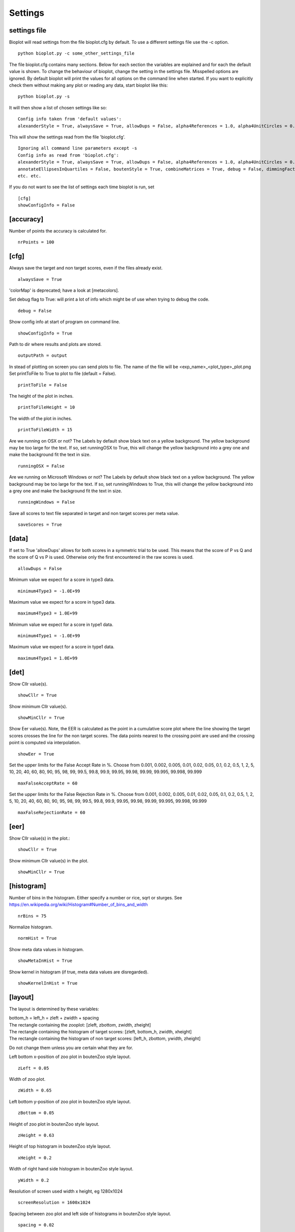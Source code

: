 .. _rst_settings:

Settings
========

settings file
-------------
Bioplot will read settings from the file bioplot.cfg by default. To use a different settings file use the -c option. ::

    python bioplot.py -c some_other_settings_file

The file bioplot.cfg contains many sections. Below for each section the variables are explained and for each the default value is shown.
To change the behaviour of bioplot, change the setting in the settings file. Misspelled options are ignored. By default bioplot will print
the values for all options on the command line when started. If you want to explicitly check them without making any plot or reading any data,
start bioplot like this: ::

    python bioplot.py -s

It will then show a list of chosen settings like so: ::

    Config info taken from 'default values':
    alexanderStyle = True, alwaysSave = True, allowDups = False, alpha4References = 1.0, alpha4UnitCircles = 0.5, animalColors = True, annotateEllipsesInQuartiles = False, boutenStyle = True, combineMatrices = True, debug = False, dimmingFactor = 0.8, interconnectMetaValues = True, labelAngle = 70, labelColor = (0.6274509803921569, 0.6274509803921569, 0.6274509803921569), limitStdDevs = False, lineWidth = 1.0, matrixColorMap = Greys, maxFalseAcceptRate = 99.999, maxFalseRejectionRate = 99.999, maximum4Type1 = 1e+99, maximum4Type3 = 1e+99, maxStdDev = 6.0, minimum4Type1 = -1e+99, minimum4Type3 = -1e+99, minNrScores4MatrixPlot = 3, minimumOpacityValue = 0.2, minStdDev = 0.01, noHistAnnot = False, normHist = True, nrAccPoints = 100, nrBins = 75, nrSamples4Probability = 500, opacity4Ellipses = 0.7, outputPath = output, printToFile = False, runningWindows = False, runningOSX = True, saveScores = True, scaleFactor = 100, screenResolution = 1600x1024, showAnnotationsAtStartup = False, showMeanScores = True, showCircularHistogram = True, det.showCllr = True, eer.showCllr = True, roc.showCllr = True, zoo.showCllr = True, showConfigInfo = True, showDiagonalInDet = True, showEdgeColor = True, roc.showEer = True, zoo.showEer = True, showHelperCircles = True, showKernelInHist = True, showMatrixLabels = True, showMetaInHist = True, det.showMinCllr = True, eer.showMinCllr = True, eer.showCounts = True, det.showCounts = True, roc.showCounts = True, tippet.showCounts = True, roc.showMinCllr = True, zoo.showMinCllr = True, showNrTargetsAndNonTargets = True, showReference = True, showSingleValueAsUnitValue = False, showStdev = True, showTextAtReferenceAtStartup = False, showUnitDataPoint = True, spacing = 0.02, useColorsForQuartileRanges = True, useOpacityForBigEllipses = False, xHeight = 0.2, yagerStyle = True, yWidth = 0.2, zBottom = 0.05, zHeight = 0.63, zLeft = 0.05, zWidth = 0.65

This will show the settings read from the file 'bioplot.cfg'. ::

    Ignoring all command line parameters except -s
    Config info as read from 'bioplot.cfg':
    alexanderStyle = True, alwaysSave = True, allowDups = False, alpha4References = 1.0, alpha4UnitCircles = 0.5, animalColors = True,
    annotateEllipsesInQuartiles = False, boutenStyle = True, combineMatrices = True, debug = False, dimmingFactor = 0.8, interconnectMetaValues = True,
    etc. etc.

If you do not want to see the list of settings each time bioplot is run, set ::

    [cfg]
    showConfigInfo = False

[accuracy]
----------
Number of points the accuracy is calculated for. ::

    nrPoints = 100

[cfg]
-----
Always save the target and non target scores, even if the files already exist. ::

    alwaysSave = True

'colorMap' is deprecated; have a look at [metacolors].

Set debug flag to True: will print a lot of info which might be of use when trying to debug the code. ::

 debug = False

Show config info at start of program on command line. ::

 showConfigInfo = True

Path to dir where results and plots are stored. ::

 outputPath = output

In stead of plotting on screen you can send plots to file.
The name of the file will be <exp_name>_<plot_type>_plot.png
Set printToFile to True to plot to file (default = False). ::

    printToFile = False

The height of the plot in inches. ::

    printToFileHeight = 10

The width of the plot in inches. ::

    printToFileWidth = 15

Are we running on OSX or not?
The Labels by default show black text on a yellow background.
The yellow background may be too large for the text.
If so, set runningOSX to True, this will change the yellow
background into a grey one and make the background fit the text in size. ::

    runningOSX = False

Are we running on Microsoft Windows or not?
The Labels by default show black text on a yellow background.
The yellow background may be too large for the text.
If so, set runningWindows to True, this will change the yellow
background into a grey one and make the background fit the text in size. ::

    runningWindows = False

Save all scores to text file separated in target and non target scores per meta value. ::

    saveScores = True

[data]
------
If set to True 'allowDups' allows for both scores in a symmetric trial to be used.
This means that the score of P vs Q and the score of Q vs P is used.
Otherwise only the first encountered in the raw scores is used. ::

    allowDups = False

Minimum value we expect for a score in type3 data. ::

    minimum4Type3 = -1.0E+99

Maximum value we expect for a score in type3 data. ::

    maximum4Type3 = 1.0E+99

Minimum value we expect for a score in type1 data. ::

    minimum4Type1 = -1.0E+99

Maximum value we expect for a score in type1 data. ::

    maximum4Type1 = 1.0E+99

[det]
-----
Show Cllr value(s). ::

 showCllr = True

Show minimum Cllr value(s). ::

 showMinCllr = True

Show Eer value(s).
Note, the EER is calculated as the point in a cumulative score plot where the line showing the target scores crosses the line for the non target scores.
The data points nearest to the crossing point are used and the crossing point is computed via interpolation. ::

 showEer = True

Set the upper limits for the False Accept Rate in %.
Choose from 0.001, 0.002, 0.005, 0.01, 0.02, 0.05, 0.1, 0.2, 0.5, 1, 2, 5, 10, 20, 40, 60, 80, 90, 95, 98, 99,
99.5, 99.8, 99.9, 99.95, 99.98, 99.99, 99.995, 99.998, 99.999 ::

 maxFalseAcceptRate = 60

Set the upper limits for the False Rejection Rate in %.
Choose from 0.001, 0.002, 0.005, 0.01, 0.02, 0.05, 0.1, 0.2, 0.5, 1, 2, 5, 10, 20, 40, 60, 80, 90, 95, 98, 99,
99.5, 99.8, 99.9, 99.95, 99.98, 99.99, 99.995, 99.998, 99.999 ::

 maxFalseRejectionRate = 60

[eer]
-----
Show Cllr value(s) in the plot.::

 showCllr = True

Show minimum Cllr value(s) in the plot. ::

 showMinCllr = True

[histogram]
-----------
Number of bins in the histogram.
Either specify a number or rice, sqrt or sturges.
See https://en.wikipedia.org/wiki/Histogram#Number_of_bins_and_width ::

 nrBins = 75

Normalize histogram. ::

 normHist = True

Show meta data values in histogram. ::

 showMetaInHist = True

Show kernel in histogram (if true, meta data values are disregarded). ::

 showKernelInHist = True

[layout]
--------
The layout is determined by these variables:

| bottom_h = left_h = zleft + zwidth + spacing
| The rectangle containing the zooplot: [zleft, zbottom, zwidth, zheight]
| The rectangle containing the histogram of target scores: [zleft, bottom_h, zwidth, xheight]
| The rectangle containing the histogram of non target scores: [left_h, zbottom, ywidth, zheight]

Do not change them unless you are certain what they are for.

Left bottom x-position of zoo plot in boutenZoo style layout. ::

  zLeft = 0.05

Width of zoo plot. ::

  zWidth = 0.65

Left bottom y-position of zoo plot in boutenZoo style layout. ::

  zBottom = 0.05

Height of zoo plot in boutenZoo style layout. ::

  zHeight = 0.63

Height of top histogram in boutenZoo style layout. ::

  xHeight = 0.2

Width of right hand side histogram in boutenZoo style layout. ::

  yWidth = 0.2

Resolution of screen used width x height, eg 1280x1024 ::

  screenResolution = 1600x1024

Spacing between zoo plot and left side of histograms in boutenZoo style layout. ::

  spacing = 0.02

Use same scale for vertical axis as for horizontal axis. ::

  showEqualAxes = False

[matrix]
--------
Not working at the moment:
In the cross identification plot, we want at least
this number of scores per label, otherwise skip
the label. ::

    minNrScores4MatrixPlot = 25

Color map of the plot. Choose a colormap: Greys, Spectral, gist_ncar, hsv, gist_rainbow or prism ::

    matrixColorMap = Greys

When set to True: combine matrices (if there are multiple
because of different meta values) in a square or oblong matrix,
otherwise make a horizontal bar or vertical column of matrices. ::

    combineMatrices = True

Show labels at tick marks. ::

    showMatrixLabels = True

Rotate xtick labels at a degree. ::

    labelAngle = 70

[metacolors]
------------
Different colors make it possible to combine multiple data sets in one plot.
Note: don't use white or some very light colour as the plot's
canvas is white and you would not see much of a label then.
From a perceptual point you should avoide pure Blue
in combination with other colors as the human eye does not focus
blue light in the same way as the other colours because of chromatic aberation
when viewing multiple colours at the same time. Blue will be less visible because
it will not be in focus when other colours are near it.
The meta data values are sorted alphabetically.
The colors are used in the sequence they are listed here.
Note that the labels are of no consequence! They are there for your convenience.
Values should be in R,G,B format specifying integer values
or hexadecimal values (6 digits). Have a look at http://colorbrewer2.org. I'm certain
you will get inspired to use some nice colours in the plots.
Alternatively you can search for color values on the web using 'html colors' as the search string
and you will find various lists and examples. ::

    Orangy = 255,125,10
    someSortOfPink = 255,54,160
    IWouldCallThisBlueIsh = 3399FF
    OneOf50ShadesOfGrey = 10,5,8
    rustLike = 96,17,0
    someWhatBlue = 1414FF
    definatelyGreen = 0,255,0
    definatelyRed = 255,0,0

[probability]
-------------
Number of threshold values used to calculate P(defense)
and P(prosecution) from target and non target scores
per meta value. ::

    nrSamples4Probability = 500

[roc]
-----
Show Cllr value(s) in the roc plot. ::

    showCllr = True

Show minimum Cllr value(s) in the roc plot. ::

    showMinCllr = True

Show EER value(s) in the roc plot. ::

    showEer = True

[zoo]
-----
Show ellipses at position of data points representing standard deviation of target and non target scores
as published by Alexander et al. @ IAFPA conference Zurich, Switzerland, 2014. ::

  alexanderStyle = True

Transparency value for inner most reference circle. ::

  alpha4References = 1.0

Transparency value for unit circles. ::

  alpha4UnitCircles = 0.5

Show DOVES CHAMELEONS and other labels in different colors.
When set to single, all will be grey. ::

  animalColors = multi


Show labels for quartile data points at startup. ::

  annotateEllipsesInQuartiles = False

Add target and non target score histogram to zoo plot. ::

  boutenStyle = True

If we add labels to the command line, we dimm al the none matching points and
ellipses by this factor thus making the given labels more prominent. ::

  dimmingFactor = 0.8

Draw lines between labels with opposing metadata values (only if alexanderStyle = True). ::

 interconnectMetaValues = True

Color used for label in zoo plot.
Note: don't use white or some very light colour as the plot's
canvas is white and you would not see much of a label then.
Values should be in R,G,B format using integer values (e.g. 105, 225, 5)
or hexadecimal values (e.g. 0FA022). ::

  labelColor = A0A0A0

Limit the std dev values of average target and average non target scores. ::

  limitStdDevs = True

Width of lines interconnecting ellipses in zoo plot. ::

  lineWidth = 1.0

Maximum normalized standard deviation allowed for an ellipse in the zoo plot.
Values any higher are limited to this number of normalized standard deviations. ::

  maxStdDev = 6.0

Opacity can be varied from small to large ellipses.
The opacity values are normalised using the surface area of the ellipse.
If it gets too small, the ellipses will not be visible anymore.
Therefore it is limited to this value. ::

  minimumOpacityValue = 0.2

Minimum normalized standard deviation allowed for an ellipse in the zoo plot.
Values any lower are limited to this number of normalized standard deviations.
minStDev may not exceed 1.0. ::

  minStdDev = 0.01

Histogram annotation on x-axis. When True will prevent the use of x-axis labels in the histograms added to the zoo plot.
Tricky ... This parameter implies a double negative. ::

  noHistAnnot = False

Opacity of ellipses if useOpacityForBigEllipses is set to False. ::

  opacity4Ellipses = 0.7

Scale ellipses to screen resolution. 100 should be good for 1600x1024 until 1280x1024.
Make it smaller if you want bigger ellipses. ::

    scaleFactor = 100

Show all annotations when starting program; one click on the figure will make them disappear.
Will only work if interconnectMetaValues is set to False. ::

  showAnnotationsAtStartup = False

Show average target match score and non match score in popup when data point is clicked. ::

  showAverageScores = True

Show histogram of shift of points depending on meta data values. ::

  showCircularHistogram = True

Show Cllr values in legend of relevant plots. ::

  showCllr = True

Show edge of ellipse in same color as ellipse (otherwise black). ::

  showEdgeColor = False

Show circles around unit ellipse that can be used to resize the plot so that the unit circle
will be shown as a circle. This will make it easier to interpret the std values for average target vs
average non target data points. ::

  showHelperCircles = True

Show min Cllr values in legend of relevant plots. ::

  showMinCllr = True

Show nr of target and nr of non target scores for a data point in zoo plot. ::

  showNrTargetsAndNonTargets = True

Show reference ellipses or not. ::

  showReference = True

In the data set there may be subjects with limited scores available. In case there is only one target score,
(or one non target score) one can not plot an ellipse for the corresponding axis.
In this case bioplot provides the option to either set the normalized std dev for this subject to the
minimum value which will result in a flat line for that dimension of the ellipse
or assume this subject is similar to other subjects and set the normalized std dev for this subject to the
unit value derived from the other subject target and non target scores. The default is to use the minimum value allowed. ::

  showSingleValueAsUnitValue = False

Show std dev values of data points when clicked. ::

  showStdDev = True

Do not show text with reference ellipses. ::

  showTextAtReferenceAtStartup = False

Show mean of average target and non target points as a black dot. ::

  showUnitDataPoint = True

Give distinct colors to data points within quartile ranges. This is only done when the
metadata field contains only one distinct value. ::

  useColorsForQuartileRanges = True

Big ellipses may overshadow smaller ones at the same position.
Using opacity makes the smaller ones visible again. ::

  useOpacityForBigEllipses = False

Use vertical axis as proposed by Yager et al.
When set to False the y-axis will be inversed. ::

  yagerStyle = True

